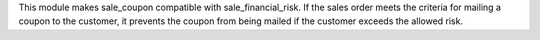 This module makes sale_coupon compatible with sale_financial_risk.
If the sales order meets the criteria for mailing a coupon to the customer,
it prevents the coupon from being mailed if the customer exceeds the allowed risk.
